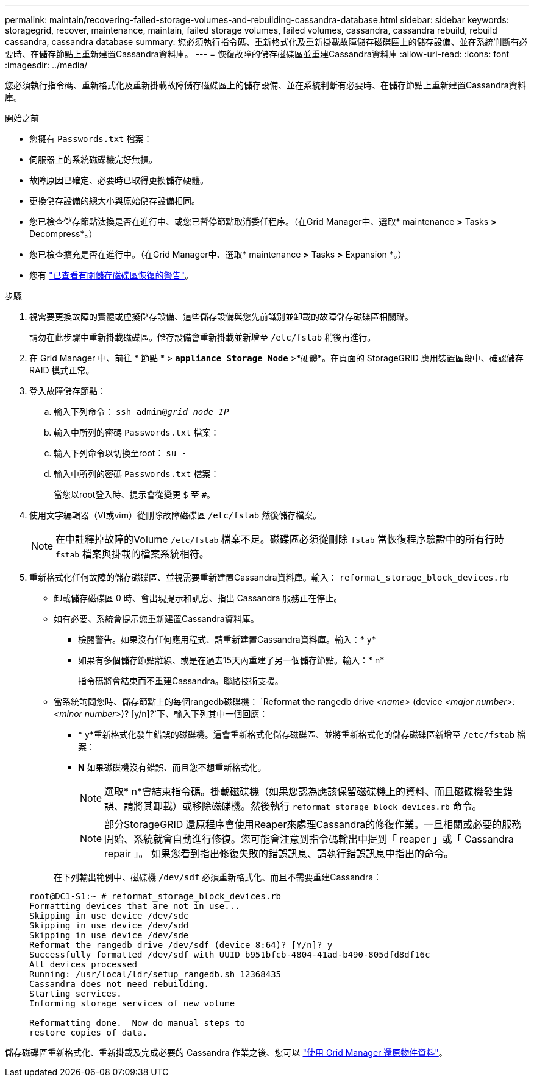 ---
permalink: maintain/recovering-failed-storage-volumes-and-rebuilding-cassandra-database.html 
sidebar: sidebar 
keywords: storagegrid, recover, maintenance, maintain, failed storage volumes, failed volumes, cassandra, cassandra rebuild, rebuild cassandra, cassandra database 
summary: 您必須執行指令碼、重新格式化及重新掛載故障儲存磁碟區上的儲存設備、並在系統判斷有必要時、在儲存節點上重新建置Cassandra資料庫。 
---
= 恢復故障的儲存磁碟區並重建Cassandra資料庫
:allow-uri-read: 
:icons: font
:imagesdir: ../media/


[role="lead"]
您必須執行指令碼、重新格式化及重新掛載故障儲存磁碟區上的儲存設備、並在系統判斷有必要時、在儲存節點上重新建置Cassandra資料庫。

.開始之前
* 您擁有 `Passwords.txt` 檔案：
* 伺服器上的系統磁碟機完好無損。
* 故障原因已確定、必要時已取得更換儲存硬體。
* 更換儲存設備的總大小與原始儲存設備相同。
* 您已檢查儲存節點汰換是否在進行中、或您已暫停節點取消委任程序。（在Grid Manager中、選取* maintenance *>* Tasks *>* Decompress*。）
* 您已檢查擴充是否在進行中。（在Grid Manager中、選取* maintenance *>* Tasks *>* Expansion *。）
* 您有 link:reviewing-warnings-about-storage-volume-recovery.html["已查看有關儲存磁碟區恢復的警告"]。


.步驟
. 視需要更換故障的實體或虛擬儲存設備、這些儲存設備與您先前識別並卸載的故障儲存磁碟區相關聯。
+
請勿在此步驟中重新掛載磁碟區。儲存設備會重新掛載並新增至 `/etc/fstab` 稍後再進行。

. 在 Grid Manager 中、前往 * 節點 * > `*appliance Storage Node*` >*硬體*。在頁面的 StorageGRID 應用裝置區段中、確認儲存 RAID 模式正常。
. 登入故障儲存節點：
+
.. 輸入下列命令： `ssh admin@_grid_node_IP_`
.. 輸入中所列的密碼 `Passwords.txt` 檔案：
.. 輸入下列命令以切換至root： `su -`
.. 輸入中所列的密碼 `Passwords.txt` 檔案：
+
當您以root登入時、提示會從變更 `$` 至 `#`。



. 使用文字編輯器（VI或vim）從刪除故障磁碟區 `/etc/fstab` 然後儲存檔案。
+

NOTE: 在中註釋掉故障的Volume `/etc/fstab` 檔案不足。磁碟區必須從刪除 `fstab` 當恢復程序驗證中的所有行時 `fstab` 檔案與掛載的檔案系統相符。

. 重新格式化任何故障的儲存磁碟區、並視需要重新建置Cassandra資料庫。輸入： `reformat_storage_block_devices.rb`
+
** 卸載儲存磁碟區 0 時、會出現提示和訊息、指出 Cassandra 服務正在停止。
** 如有必要、系統會提示您重新建置Cassandra資料庫。
+
*** 檢閱警告。如果沒有任何應用程式、請重新建置Cassandra資料庫。輸入：* y*
*** 如果有多個儲存節點離線、或是在過去15天內重建了另一個儲存節點。輸入：* n*
+
指令碼將會結束而不重建Cassandra。聯絡技術支援。



** 當系統詢問您時、儲存節點上的每個rangedb磁碟機： `Reformat the rangedb drive _<name>_ (device _<major number>:<minor number>_)? [y/n]?`下、輸入下列其中一個回應：
+
*** * y*重新格式化發生錯誤的磁碟機。這會重新格式化儲存磁碟區、並將重新格式化的儲存磁碟區新增至 `/etc/fstab` 檔案：
*** *N* 如果磁碟機沒有錯誤、而且您不想重新格式化。
+

NOTE: 選取* n*會結束指令碼。掛載磁碟機（如果您認為應該保留磁碟機上的資料、而且磁碟機發生錯誤、請將其卸載）或移除磁碟機。然後執行 `reformat_storage_block_devices.rb` 命令。

+

NOTE: 部分StorageGRID 還原程序會使用Reaper來處理Cassandra的修復作業。一旦相關或必要的服務開始、系統就會自動進行修復。您可能會注意到指令碼輸出中提到「 reaper 」或「 Cassandra repair 」。 如果您看到指出修復失敗的錯誤訊息、請執行錯誤訊息中指出的命令。

+
在下列輸出範例中、磁碟機 `/dev/sdf` 必須重新格式化、而且不需要重建Cassandra：

+
[listing]
----
root@DC1-S1:~ # reformat_storage_block_devices.rb
Formatting devices that are not in use...
Skipping in use device /dev/sdc
Skipping in use device /dev/sdd
Skipping in use device /dev/sde
Reformat the rangedb drive /dev/sdf (device 8:64)? [Y/n]? y
Successfully formatted /dev/sdf with UUID b951bfcb-4804-41ad-b490-805dfd8df16c
All devices processed
Running: /usr/local/ldr/setup_rangedb.sh 12368435
Cassandra does not need rebuilding.
Starting services.
Informing storage services of new volume

Reformatting done.  Now do manual steps to
restore copies of data.
----






儲存磁碟區重新格式化、重新掛載及完成必要的 Cassandra 作業之後、您可以 link:../maintain/restoring-volume.html["使用 Grid Manager 還原物件資料"]。
